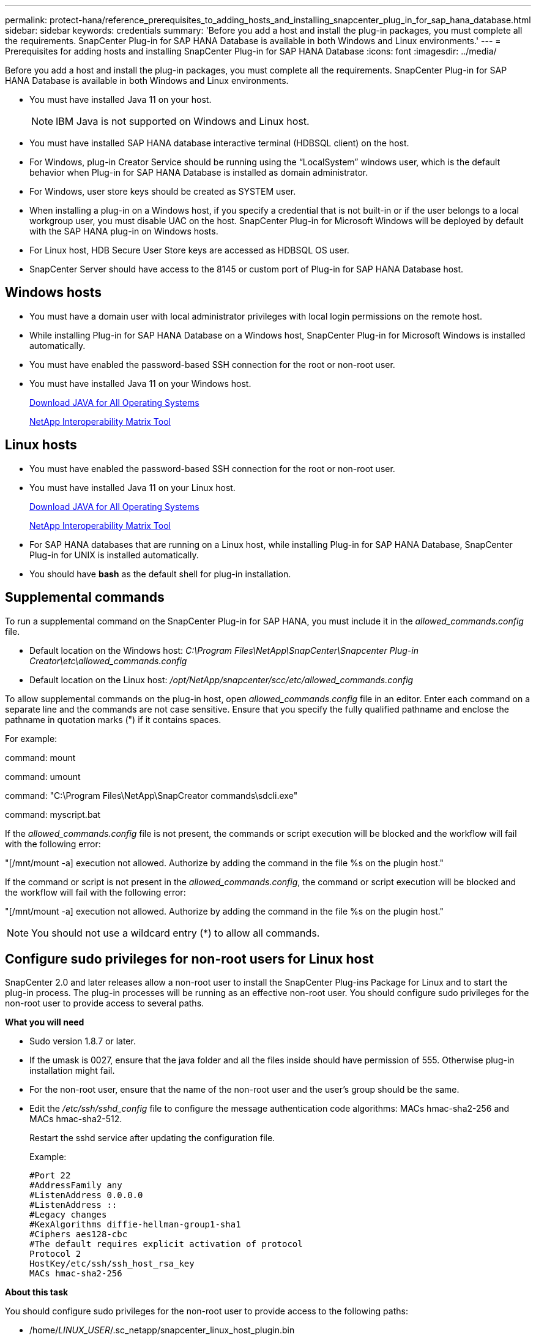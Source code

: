---
permalink: protect-hana/reference_prerequisites_to_adding_hosts_and_installing_snapcenter_plug_in_for_sap_hana_database.html
sidebar: sidebar
keywords: credentials
summary: 'Before you add a host and install the plug-in packages, you must complete all the requirements. SnapCenter Plug-in for SAP HANA Database is available in both Windows and Linux environments.'
---
= Prerequisites for adding hosts and installing SnapCenter Plug-in for SAP HANA Database
:icons: font
:imagesdir: ../media/

[.lead]
Before you add a host and install the plug-in packages, you must complete all the requirements. SnapCenter Plug-in for SAP HANA Database is available in both Windows and Linux environments.

* You must have installed Java 11 on your host.
+
NOTE: IBM Java is not supported on Windows and Linux host.
* You must have installed SAP HANA database interactive terminal (HDBSQL client) on the host.
* For Windows, plug-in Creator Service should be running using the "`LocalSystem`" windows user, which is the default behavior when Plug-in for SAP HANA Database is installed as domain administrator.
* For Windows, user store keys should be created as SYSTEM user.
* When installing a plug-in on a Windows host, if you specify a credential that is not built-in or if the user belongs to a local workgroup user, you must disable UAC on the host. SnapCenter Plug-in for Microsoft Windows will be deployed by default with the SAP HANA plug-in on Windows hosts.
* For Linux host, HDB Secure User Store keys are accessed as HDBSQL OS user.
* SnapCenter Server should have access to the 8145 or custom port of Plug-in for SAP HANA Database host.

== Windows hosts

* You must have a domain user with local administrator privileges with local login permissions on the remote host.
* While installing Plug-in for SAP HANA Database on a Windows host, SnapCenter Plug-in for Microsoft Windows is installed automatically.
* You must have enabled the password-based SSH connection for the root or non-root user.
* You must have installed Java 11 on your Windows host.
+
http://www.java.com/en/download/manual.jsp[Download JAVA for All Operating Systems]
+
https://imt.netapp.com/matrix/imt.jsp?components=121074;&solution=1257&isHWU&src=IMT[NetApp Interoperability Matrix Tool]

== Linux hosts

* You must have enabled the password-based SSH connection for the root or non-root user.
* You must have installed Java 11 on your Linux host.
+
http://www.java.com/en/download/manual.jsp[Download JAVA for All Operating Systems]
+
https://imt.netapp.com/matrix/imt.jsp?components=121073;&solution=1257&isHWU&src=IMT[NetApp Interoperability Matrix Tool]

* For SAP HANA databases that are running on a Linux host, while installing Plug-in for SAP HANA Database, SnapCenter Plug-in for UNIX is installed automatically.
* You should have *bash* as the default shell for plug-in installation.

== Supplemental commands

To run a supplemental command on the SnapCenter Plug-in for SAP HANA, you must include it in the _allowed_commands.config_ file.

* Default location on the Windows host: _C:\Program Files\NetApp\SnapCenter\Snapcenter Plug-in Creator\etc\allowed_commands.config_
* Default location on the Linux host: _/opt/NetApp/snapcenter/scc/etc/allowed_commands.config_

To allow supplemental commands on the plug-in host, open _allowed_commands.config_ file in an editor. Enter each command on a separate line and the commands are not case sensitive. Ensure that you specify the fully qualified pathname and enclose the pathname in quotation marks (") if it contains spaces. 

For example:

command: mount

command: umount

command: "C:\Program Files\NetApp\SnapCreator commands\sdcli.exe"

command: myscript.bat
 
If the _allowed_commands.config_ file is not present, the commands or script execution will be blocked and the workflow will fail with the following error:

"[/mnt/mount -a] execution not allowed. Authorize by adding the command in the file %s on the plugin host."
 
If the command or script is not present in the _allowed_commands.config_, the command or script execution will be blocked and the workflow will fail with the following error:

"[/mnt/mount -a] execution not allowed. Authorize by adding the command in the file %s on the plugin host."
 
NOTE: You should not use a wildcard entry (*) to allow all commands.

== Configure sudo privileges for non-root users for Linux host

SnapCenter 2.0 and later releases allow a non-root user to install the SnapCenter Plug-ins Package for Linux and to start the plug-in process. The plug-in processes will be running as an effective non-root user. You should configure sudo privileges for the non-root user to provide access to several paths.

*What you will need*

* Sudo version 1.8.7 or later.
* If the umask is 0027, ensure that the java folder and all the files inside should have permission of 555. Otherwise plug-in installation might fail.
* For the non-root user, ensure that the name of the non-root user and the user's group should be the same.
* Edit the _/etc/ssh/sshd_config_ file to configure the message authentication code algorithms: MACs hmac-sha2-256 and MACs hmac-sha2-512.
+
Restart the sshd service after updating the configuration file.
+
Example:
+
----
#Port 22
#AddressFamily any
#ListenAddress 0.0.0.0
#ListenAddress ::
#Legacy changes
#KexAlgorithms diffie-hellman-group1-sha1
#Ciphers aes128-cbc
#The default requires explicit activation of protocol
Protocol 2
HostKey/etc/ssh/ssh_host_rsa_key
MACs hmac-sha2-256
----

*About this task*

You should configure sudo privileges for the non-root user to provide access to the following paths:

* /home/_LINUX_USER_/.sc_netapp/snapcenter_linux_host_plugin.bin
* /custom_location/NetApp/snapcenter/spl/installation/plugins/uninstall
* /custom_location/NetApp/snapcenter/spl/bin/spl

*Steps*

. Log in to the Linux host on which you want to install the SnapCenter Plug-ins Package for Linux.
. Add the following lines to the /etc/sudoers file by using the visudo Linux utility.
+
[subs=+quotes]
----
Cmnd_Alias HPPLCMD = sha224:checksum_value== /home/_LINUX_USER_/.sc_netapp/snapcenter_linux_host_plugin.bin, /opt/NetApp/snapcenter/spl/installation/plugins/uninstall, /opt/NetApp/snapcenter/spl/bin/spl, /opt/NetApp/snapcenter/scc/bin/scc
Cmnd_Alias PRECHECKCMD = sha224:checksum_value== /home/_LINUX_USER_/.sc_netapp/Linux_Prechecks.sh
Cmnd_Alias CONFIGCHECKCMD = sha224:checksum_value== /opt/NetApp/snapcenter/spl/plugins/scu/scucore/configurationcheck/Config_Check.sh
Cmnd_Alias SCCMD = sha224:checksum_value== /opt/NetApp/snapcenter/spl/bin/sc_command_executor
Cmnd_Alias SCCCMDEXECUTOR =checksum_value== /opt/NetApp/snapcenter/scc/bin/sccCommandExecutor
_LINUX_USER_ ALL=(ALL) NOPASSWD:SETENV: HPPLCMD, PRECHECKCMD, CONFIGCHECKCMD, SCCCMDEXECUTOR, SCCMD
Defaults: _LINUX_USER_ !visiblepw
Defaults: _LINUX_USER_ !requiretty
----
+
NOTE: If you are having a RAC setup, along with the other allowed commands, you should add the following to the /etc/sudoers file: '/<crs_home>/bin/olsnodes'

You can obtain the value of _crs_home_ from the _/etc/oracle/olr.loc_ file. 

_LINUX_USER_ is the name of the non-root user that you created.

You can obtain the _checksum_value_ from the *sc_unix_plugins_checksum.txt* file, which is located at:

* _C:\ProgramData\NetApp\SnapCenter\Package Repository\sc_unix_plugins_checksum.txt_ if SnapCenter Server is installed on Windows host.
* _/opt/NetApp/snapcenter/SnapManagerWeb/Repository/sc_unix_plugins_checksum.txt_ if SnapCenter Server in installed on Linux host.
.

IMPORTANT: The example should be used only as a reference for creating your own data.

